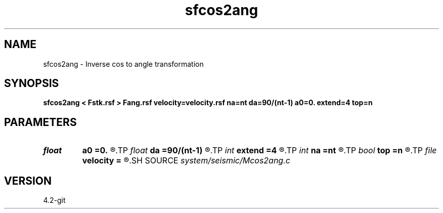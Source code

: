 .TH sfcos2ang 1  "APRIL 2023" Madagascar "Madagascar Manuals"
.SH NAME
sfcos2ang \- Inverse cos to angle transformation 
.SH SYNOPSIS
.B sfcos2ang < Fstk.rsf > Fang.rsf velocity=velocity.rsf na=nt da=90/(nt-1) a0=0. extend=4 top=n
.SH PARAMETERS
.PD 0
.TP
.I float  
.B a0
.B =0.
.R  	angle origin
.TP
.I float  
.B da
.B =90/(nt-1)
.R  	angle sampling
.TP
.I int    
.B extend
.B =4
.R  	tmp extension
.TP
.I int    
.B na
.B =nt
.R  	number of angles
.TP
.I bool   
.B top
.B =n
.R  [y/n]	velocity scaling option
.TP
.I file   
.B velocity
.B =
.R  	auxiliary input file name
.SH SOURCE
.I system/seismic/Mcos2ang.c
.SH VERSION
4.2-git
